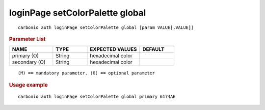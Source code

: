 .. SPDX-FileCopyrightText: 2022 Zextras <https://www.zextras.com/>
..
.. SPDX-License-Identifier: CC-BY-NC-SA-4.0

.. _carbonio_auth_loginPage_setColorPalette_global:

********************************
loginPage setColorPalette global
********************************

::

   carbonio auth loginPage setColorPalette global [param VALUE[,VALUE]]


.. rubric:: Parameter List

.. list-table::
   :widths: 19 15 23 15
   :header-rows: 1

   * - NAME
     - TYPE
     - EXPECTED VALUES
     - DEFAULT
   * - primary (O)
     - String
     - hexadecimal color
     - 
   * - secondary (O)
     - String
     - hexadecimal color
     - 

::

   (M) == mandatory parameter, (O) == optional parameter



.. rubric:: Usage example


::

   carbonio auth loginPage setColorPalette global primary 6174AE



